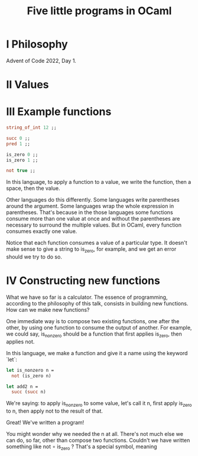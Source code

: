 #+title: Five little programs in OCaml

* I Philosophy

Advent of Code 2022, Day 1.

* II Values

* III Example functions

#+begin_src ocaml
  string_of_int 12 ;;
  
  succ 0 ;;
  pred 1 ;;
  
  is_zero 0 ;;
  is_zero 1 ;;

  not true ;;
#+end_src

In this language, to apply a function to a value, we write the
function, then a space, then the value.

Other languages do this differently. Some languages write parentheses
around the argument. Some languages wrap the whole expression in
parentheses. That's because in the those languages some functions
consume more than one value at once and without the parentheses are
necessary to surround the multiple values. But in OCaml, every
function consumes exactly one value.

Notice that each function consumes a value of a particular type. It
doesn't make sense to give a string to is_zero, for example, and we
get an error should we try to do so.

* IV Constructing new functions

What we have so far is a calculator. The essence of programming,
according to the philosophy of this talk, consists in building new
functions. How can we make new functions?

One immediate way is to compose two existing functions, one after the
other, by using one function to consume the output of another. For
example, we could say, is_nonzero should be a function that first
applies is_zero, then applies not. 

In this language, we make a function and give it a name using the
keyword `let`:

#+begin_src ocaml
  let is_nonzero n =
    not (is_zero n)

  let add2 n =
    succ (succ n)
#+end_src

We're saying: to apply is_nonzero to some value, let's call it n,
first apply is_zero to n, then apply not to the result of that.

Great! We've written a program!

You might wonder why we needed the n at all. There's not much else we
can do, so far, other than compose two functions. Couldn't we have
written something like not ∘ is_zero ? That's a special symbol,
meaning 




